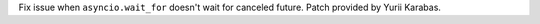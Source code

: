 Fix issue when ``asyncio.wait_for`` doesn't wait for canceled future.
Patch provided by Yurii Karabas.
